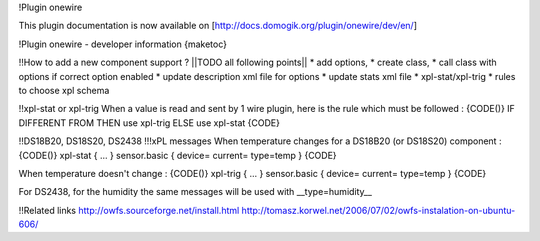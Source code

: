 !Plugin onewire

This plugin documentation is now available on [http://docs.domogik.org/plugin/onewire/dev/en/]



!Plugin onewire - developer information
{maketoc}

!!How to add a new component support ?
||TODO all following points||
* add options,
* create class,
* call class with options if correct option enabled
* update description xml file for options
* update stats xml file
* xpl-stat/xpl-trig
* rules to choose xpl schema

!!xpl-stat or xpl-trig 
When a value is read and sent by 1 wire plugin, here is the rule which must be followed :
{CODE()}
IF  DIFFERENT FROM  
THEN use xpl-trig
ELSE use xpl-stat
{CODE}


!!DS18B20, DS18S20, DS2438
!!!xPL messages
When temperature changes for a DS18B20 (or DS18S20) component : 
{CODE()}
xpl-stat                                                                    
{                                                                               
...
}                                                                               
sensor.basic                                                                    
{                                                                               
device=
current=
type=temp                                                                       
}      
{CODE}

When temperature doesn't change : 
{CODE()}
xpl-trig                                                                    
{                                                                               
...
}                                                                               
sensor.basic                                                                    
{                                                                               
device=
current=
type=temp                                                                       
}      
{CODE}

For DS2438, for the humidity the same messages will be used with __type=humidity__
    
!!Related links
http://owfs.sourceforge.net/install.html
http://tomasz.korwel.net/2006/07/02/owfs-instalation-on-ubuntu-606/
